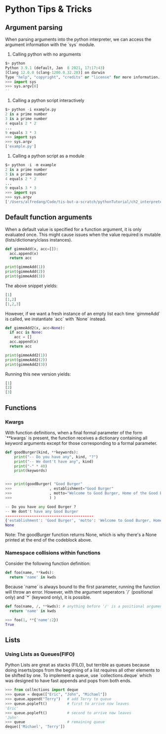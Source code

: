 * Python Tips & Tricks

** Argument parsing

When parsing arguments into the python interpreter, we can access the argument information with the `sys` module.

1. Calling python with no arguments
#+BEGIN_SRC python
$> python 
Python 3.9.1 (default, Jan  8 2021, 17:17:43)
[Clang 12.0.0 (clang-1200.0.32.28)] on darwin
Type "help", "copyright", "credits" or "license" for more information.
>>> import sys
>>> sys.argv[0]
''
#+END_SRC

#+RESULTS:

2. Calling a python script interactively
#+BEGIN_SRC python
$> python -i example.py
2 is a prime number
3 is a prime number
4 equals 2 * 2
...
9 equals 3 * 3
>>> import sys
>>> sys.argv
['example.py']
#+END_SRC

3. Calling a python script as a module
#+BEGIN_SRC python
$> python -i -m example
2 is a prime number
3 is a prime number
4 equals 2 * 2
...
9 equals 3 * 3
>>> import sys
>>> sys.argv
['/Users/alfredang/Code/tis-but-a-scratch/pythonTutorial/ch2_interpreter/example.py']
#+END_SRC


** Default function arguments

When a default value is specified for a function argument, it is only evaluated once. This might cause issues when the value required is mutable (lists/dictionary/class instances).

#+BEGIN_SRC python
def gimmeAdd(x, acc=[]):
  acc.append(x)
  return acc

print(gimmeAdd(1))
print(gimmeAdd(2))
print(gimmeAdd(3))
#+END_SRC

The above snippet yields:

#+BEGIN_SRC python
[1]
[1,2]
[1,2,3]
#+END_SRC

However, if we want a fresh instance of an empty list each time `gimmeAdd` is called, we instantiate `acc` with `None` instead.

#+BEGIN_SRC python
def gimmeAdd2(x, acc=None):
  if acc is None:
    acc = []
  acc.append(x)
  return acc

print(gimmeAdd2(1))
print(gimmeAdd2(2))
print(gimmeAdd2(3))
#+END_SRC

Running this new version yields:
#+BEGIN_SRC python
[1]
[2]
[3]
#+END_SRC


** Functions

*** Kwargs

With function definitions, when a final formal parameter of the form `**kwargs` is present, the function receives a dictionary containing all keyword arguments except for those corresponding to a formal parameter. 

#+BEGIN_SRC python
def goodBurger(kind, **keywords):
    print("-- Do you have any", kind, "?")
    print("-- We dont't have any", kind)
    print("-" * 40)
    print(keywords)


>>> print(goodBurger( "Good Burger"
>>>                 , establishment="Good Burger"
>>>                 , motto="Welcome to Good Burger, Home of the Good Burger"
>>>                 ) )

-- Do you have any Good Burger ?
-- We dont't have any Good Burger
----------------------------------------
{'establishment': 'Good Burger', 'motto': 'Welcome to Good Burger, Home of the Good Burger'}
None
#+END_SRC

Note: The goodBurger function returns None, which is why there's a None printed at the end of the codeblock above.


*** Namespace collisions within functions

Consider the following function definition:
#+BEGIN_SRC python
def foo(name, **kwds):
  return 'name' in kwds
#+END_SRC

Because `name` is always bound to the first parameter, running the function will throw an error. However, with the argument seperators `/` (positional only) and `*` (keyword only), it is possible. 

#+BEGIN_SRC python
def foo(name, /, **kwds): # anything before '/' is a positional argument only
  return 'name' in kwds

>>> foo(1, **{'name':2})
True 
#+END_SRC



** Lists

*** Using Lists as Queues(FIFO)

Python Lists are great as stacks (FILO), but terrible as queues because doing inserts/pops from the beginning of a list requires all other elements to be shifted by one. To implement a queue, use `collections.deque` which was designed to have fast appends and pops from both ends.

#+BEGIN_SRC python
>>> from collections import deque
>>> queue = deque(["Eric", "John", "Michael"])
>>> queue.append("Terry")   # add Terry to queue
>>> queue.popleft()         # first to arrive now leaves
'Eric'
>>> queue.popleft()         # second to arrive now leaves
'John'
>>> queue                   # remaining queue
deque(['Michael', 'Terry'])
#+END_SRC
